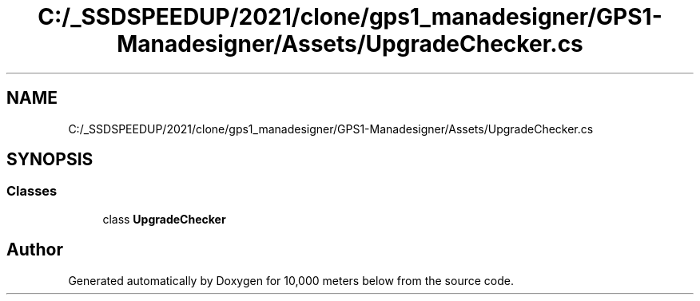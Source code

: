 .TH "C:/_SSDSPEEDUP/2021/clone/gps1_manadesigner/GPS1-Manadesigner/Assets/UpgradeChecker.cs" 3 "Sun Dec 12 2021" "10,000 meters below" \" -*- nroff -*-
.ad l
.nh
.SH NAME
C:/_SSDSPEEDUP/2021/clone/gps1_manadesigner/GPS1-Manadesigner/Assets/UpgradeChecker.cs
.SH SYNOPSIS
.br
.PP
.SS "Classes"

.in +1c
.ti -1c
.RI "class \fBUpgradeChecker\fP"
.br
.in -1c
.SH "Author"
.PP 
Generated automatically by Doxygen for 10,000 meters below from the source code\&.
